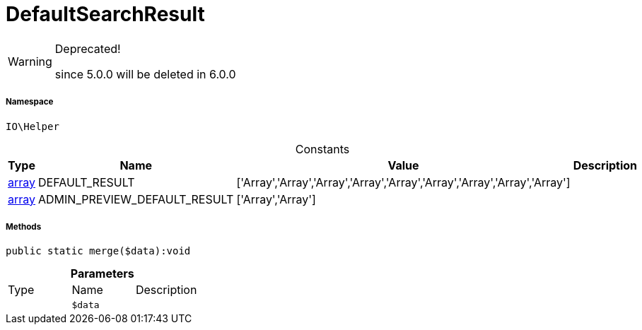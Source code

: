:table-caption!:
:example-caption!:
:source-highlighter: prettify
:sectids!:
[[io__defaultsearchresult]]
= DefaultSearchResult



[WARNING]
.Deprecated! 
====

since 5.0.0 will be deleted in 6.0.0

====


===== Namespace

`IO\Helper`




.Constants
|===
|Type |Name |Value |Description

|link:http://php.net/array[array^]
    |DEFAULT_RESULT
    |['Array','Array','Array','Array','Array','Array','Array','Array','Array']
    |
|link:http://php.net/array[array^]
    |ADMIN_PREVIEW_DEFAULT_RESULT
    |['Array','Array']
    |
|===



===== Methods

[source%nowrap, php]
----

public static merge($data):void

----









.*Parameters*
|===
|Type |Name |Description
| 
a|`$data`
|
|===


